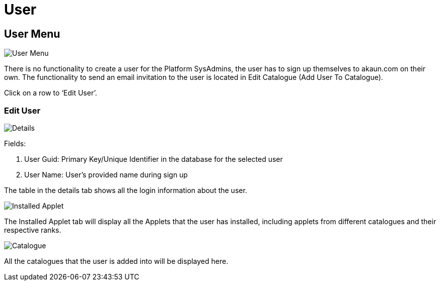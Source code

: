 [#h3_platform_sysadmin_applet_user]
= User

== User Menu

image::UserMenu.png[User Menu, align = "center"]

There is no functionality to create a user for the Platform SysAdmins, the user has to sign up themselves to akaun.com on their own. The functionality to send an email invitation to the user is located in Edit Catalogue (Add User To Catalogue).

Click on a row to ‘Edit User’.

=== Edit User

image::EditUser(Details).png[Details, align = "center"]

Fields:

a. User Guid: Primary Key/Unique Identifier in the database for the selected user

b. User Name: User’s provided name during sign up

The table in the details tab shows all the login information about the user.

image::EditUser(InstalledApplets).png[Installed Applet, align = "center"]

The Installed Applet tab will display all the Applets that the user has installed, including applets from different catalogues and their respective ranks.

image::EditUser(Catalogue).png[Catalogue, align = "center"]

All the catalogues that the user is added into will be displayed here.
